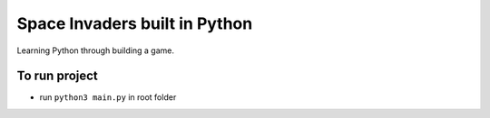 Space Invaders built in Python
==============================
Learning Python through building a game.


To run project
--------------
- run ``python3 main.py`` in root folder

.. image:: images/kirby-invaders.png
  :width: 400
  :alt: Screenshot